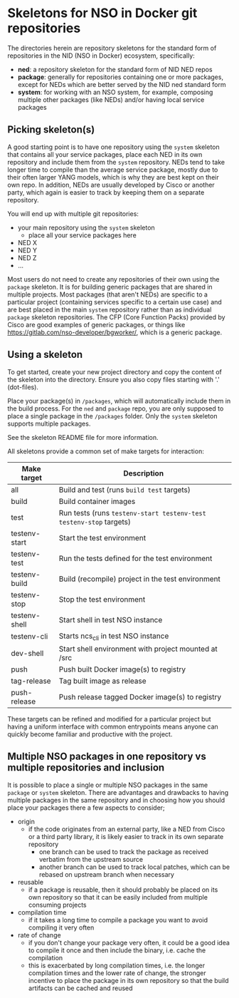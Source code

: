 * Skeletons for NSO in Docker git repositories
  The directories herein are repository skeletons for the standard form of repositories in the NID (NSO in Docker) ecosystem, specifically:

  - *ned*: a repository skeleton for the standard form of NID NED repos
  - *package*: generally for repositories containing one or more packages, except for NEDs which are better served by the NID ned standard form
  - *system*: for working with an NSO system, for example, composing multiple other packages (like NEDs) and/or having local service packages

** Picking skeleton(s)
   A good starting point is to have one repository using the =system= skeleton that contains all your service packages, place each NED in its own repository and include them from the =system= repository. NEDs tend to take longer time to compile than the average service package, mostly due to their often larger YANG models, which is why they are best kept on their own repo. In addition, NEDs are usually developed by Cisco or another party, which again is easier to track by keeping them on a separate repository.

   You will end up with multiple git repositories:
   - your main repository using the =system= skeleton
     - place all your service packages here
   - NED X
   - NED Y
   - NED Z
   - ...

   Most users do not need to create any repositories of their own using the =package= skeleton. It is for building generic packages that are shared in multiple projects. Most packages (that aren't NEDs) are specific to a particular project (containing services specific to a certain use case) and are best placed in the main =system= repository rather than as individual =package= skeleton repositories. The CFP (Core Function Packs) provided by Cisco are good examples of generic packages, or things like [[https://gitlab.com/nso-developer/bgworker/]], which is a generic package.

** Using a skeleton
  To get started, create your new project directory and copy the content of the skeleton into the directory. Ensure you also copy files starting with '.' (dot-files).

  Place your package(s) in =/packages=, which will automatically include them in the build process. For the =ned= and =package= repo, you are only supposed to place a single package in the =/packages= folder. Only the =system= skeleton supports multiple packages.

  See the skeleton README file for more information.

  All skeletons provide a common set of make targets for interaction:

  | Make target   | Description                                                        |
  |---------------+--------------------------------------------------------------------|
  | all           | Build and test (runs =build test= targets)                         |
  | build         | Build container images                                             |
  | test          | Run tests (runs =testenv-start testenv-test testenv-stop= targets) |
  | testenv-start | Start the test environment                                         |
  | testenv-test  | Run the tests defined for the test environment                     |
  | testenv-build | Build (recompile) project in the test environment                  |
  | testenv-stop  | Stop the test environment                                          |
  | testenv-shell | Start shell in test NSO instance                                   |
  | testenv-cli   | Starts ncs_cli in test NSO instance                                |
  | dev-shell     | Start shell environment with project mounted at /src               |
  | push          | Push built Docker image(s) to registry                             |
  | tag-release   | Tag built image as release                                         |
  | push-release  | Push release tagged Docker image(s) to registry                    |

  These targets can be refined and modified for a particular project but having a uniform interface with common entrypoints means anyone can quickly become familiar and productive with the project.

** Multiple NSO packages in one repository vs multiple repositories and inclusion
   It is possible to place a single or multiple NSO packages in the same =package= or =system= skeleton. There are advantages and drawbacks to having multiple packages in the same repository and in choosing how you should place your packages there a few aspects to consider;

   - origin
     - if the code originates from an external party, like a NED from Cisco or a third party library, it is likely easier to track in its own separate repository
       - one branch can be used to track the package as received verbatim from the upstream source
       - another branch can be used to track local patches, which can be rebased on upstream branch when necessary
   - reusable
     - if a package is reusable, then it should probably be placed on its own repository so that it can be easily included from multiple consuming projects
   - compilation time
     - if it takes a long time to compile a package you want to avoid compiling it very often
   - rate of change
     - if you don't change your package very often, it could be a good idea to compile it once and then include the binary, i.e. cache the compilation
     - this is exacerbated by long compilation times, i.e. the longer compilation times and the lower rate of change, the stronger incentive to place the package in its own repository so that the build artifacts can be cached and reused
